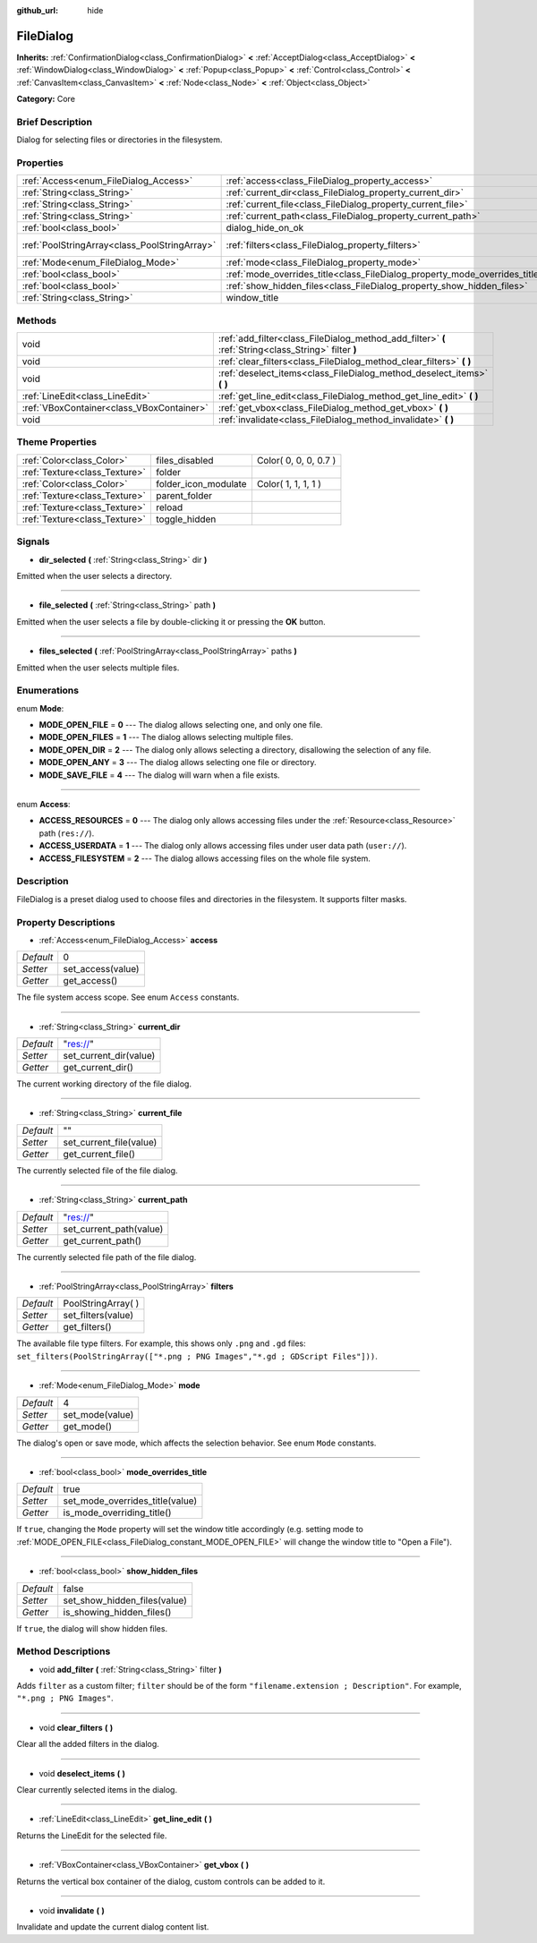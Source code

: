 :github_url: hide

.. Generated automatically by doc/tools/makerst.py in Godot's source tree.
.. DO NOT EDIT THIS FILE, but the FileDialog.xml source instead.
.. The source is found in doc/classes or modules/<name>/doc_classes.

.. _class_FileDialog:

FileDialog
==========

**Inherits:** :ref:`ConfirmationDialog<class_ConfirmationDialog>` **<** :ref:`AcceptDialog<class_AcceptDialog>` **<** :ref:`WindowDialog<class_WindowDialog>` **<** :ref:`Popup<class_Popup>` **<** :ref:`Control<class_Control>` **<** :ref:`CanvasItem<class_CanvasItem>` **<** :ref:`Node<class_Node>` **<** :ref:`Object<class_Object>`

**Category:** Core

Brief Description
-----------------

Dialog for selecting files or directories in the filesystem.

Properties
----------

+-----------------------------------------------+-----------------------------------------------------------------------------+----------------------+
| :ref:`Access<enum_FileDialog_Access>`         | :ref:`access<class_FileDialog_property_access>`                             | 0                    |
+-----------------------------------------------+-----------------------------------------------------------------------------+----------------------+
| :ref:`String<class_String>`                   | :ref:`current_dir<class_FileDialog_property_current_dir>`                   | "res://"             |
+-----------------------------------------------+-----------------------------------------------------------------------------+----------------------+
| :ref:`String<class_String>`                   | :ref:`current_file<class_FileDialog_property_current_file>`                 | ""                   |
+-----------------------------------------------+-----------------------------------------------------------------------------+----------------------+
| :ref:`String<class_String>`                   | :ref:`current_path<class_FileDialog_property_current_path>`                 | "res://"             |
+-----------------------------------------------+-----------------------------------------------------------------------------+----------------------+
| :ref:`bool<class_bool>`                       | dialog_hide_on_ok                                                           | **O:** false         |
+-----------------------------------------------+-----------------------------------------------------------------------------+----------------------+
| :ref:`PoolStringArray<class_PoolStringArray>` | :ref:`filters<class_FileDialog_property_filters>`                           | PoolStringArray(  )  |
+-----------------------------------------------+-----------------------------------------------------------------------------+----------------------+
| :ref:`Mode<enum_FileDialog_Mode>`             | :ref:`mode<class_FileDialog_property_mode>`                                 | 4                    |
+-----------------------------------------------+-----------------------------------------------------------------------------+----------------------+
| :ref:`bool<class_bool>`                       | :ref:`mode_overrides_title<class_FileDialog_property_mode_overrides_title>` | true                 |
+-----------------------------------------------+-----------------------------------------------------------------------------+----------------------+
| :ref:`bool<class_bool>`                       | :ref:`show_hidden_files<class_FileDialog_property_show_hidden_files>`       | false                |
+-----------------------------------------------+-----------------------------------------------------------------------------+----------------------+
| :ref:`String<class_String>`                   | window_title                                                                | **O:** "Save a File" |
+-----------------------------------------------+-----------------------------------------------------------------------------+----------------------+

Methods
-------

+-------------------------------------------+------------------------------------------------------------------------------------------------------+
| void                                      | :ref:`add_filter<class_FileDialog_method_add_filter>` **(** :ref:`String<class_String>` filter **)** |
+-------------------------------------------+------------------------------------------------------------------------------------------------------+
| void                                      | :ref:`clear_filters<class_FileDialog_method_clear_filters>` **(** **)**                              |
+-------------------------------------------+------------------------------------------------------------------------------------------------------+
| void                                      | :ref:`deselect_items<class_FileDialog_method_deselect_items>` **(** **)**                            |
+-------------------------------------------+------------------------------------------------------------------------------------------------------+
| :ref:`LineEdit<class_LineEdit>`           | :ref:`get_line_edit<class_FileDialog_method_get_line_edit>` **(** **)**                              |
+-------------------------------------------+------------------------------------------------------------------------------------------------------+
| :ref:`VBoxContainer<class_VBoxContainer>` | :ref:`get_vbox<class_FileDialog_method_get_vbox>` **(** **)**                                        |
+-------------------------------------------+------------------------------------------------------------------------------------------------------+
| void                                      | :ref:`invalidate<class_FileDialog_method_invalidate>` **(** **)**                                    |
+-------------------------------------------+------------------------------------------------------------------------------------------------------+

Theme Properties
----------------

+-------------------------------+----------------------+-----------------------+
| :ref:`Color<class_Color>`     | files_disabled       | Color( 0, 0, 0, 0.7 ) |
+-------------------------------+----------------------+-----------------------+
| :ref:`Texture<class_Texture>` | folder               |                       |
+-------------------------------+----------------------+-----------------------+
| :ref:`Color<class_Color>`     | folder_icon_modulate | Color( 1, 1, 1, 1 )   |
+-------------------------------+----------------------+-----------------------+
| :ref:`Texture<class_Texture>` | parent_folder        |                       |
+-------------------------------+----------------------+-----------------------+
| :ref:`Texture<class_Texture>` | reload               |                       |
+-------------------------------+----------------------+-----------------------+
| :ref:`Texture<class_Texture>` | toggle_hidden        |                       |
+-------------------------------+----------------------+-----------------------+

Signals
-------

.. _class_FileDialog_signal_dir_selected:

- **dir_selected** **(** :ref:`String<class_String>` dir **)**

Emitted when the user selects a directory.

----

.. _class_FileDialog_signal_file_selected:

- **file_selected** **(** :ref:`String<class_String>` path **)**

Emitted when the user selects a file by double-clicking it or pressing the **OK** button.

----

.. _class_FileDialog_signal_files_selected:

- **files_selected** **(** :ref:`PoolStringArray<class_PoolStringArray>` paths **)**

Emitted when the user selects multiple files.

Enumerations
------------

.. _enum_FileDialog_Mode:

.. _class_FileDialog_constant_MODE_OPEN_FILE:

.. _class_FileDialog_constant_MODE_OPEN_FILES:

.. _class_FileDialog_constant_MODE_OPEN_DIR:

.. _class_FileDialog_constant_MODE_OPEN_ANY:

.. _class_FileDialog_constant_MODE_SAVE_FILE:

enum **Mode**:

- **MODE_OPEN_FILE** = **0** --- The dialog allows selecting one, and only one file.

- **MODE_OPEN_FILES** = **1** --- The dialog allows selecting multiple files.

- **MODE_OPEN_DIR** = **2** --- The dialog only allows selecting a directory, disallowing the selection of any file.

- **MODE_OPEN_ANY** = **3** --- The dialog allows selecting one file or directory.

- **MODE_SAVE_FILE** = **4** --- The dialog will warn when a file exists.

----

.. _enum_FileDialog_Access:

.. _class_FileDialog_constant_ACCESS_RESOURCES:

.. _class_FileDialog_constant_ACCESS_USERDATA:

.. _class_FileDialog_constant_ACCESS_FILESYSTEM:

enum **Access**:

- **ACCESS_RESOURCES** = **0** --- The dialog only allows accessing files under the :ref:`Resource<class_Resource>` path (``res://``).

- **ACCESS_USERDATA** = **1** --- The dialog only allows accessing files under user data path (``user://``).

- **ACCESS_FILESYSTEM** = **2** --- The dialog allows accessing files on the whole file system.

Description
-----------

FileDialog is a preset dialog used to choose files and directories in the filesystem. It supports filter masks.

Property Descriptions
---------------------

.. _class_FileDialog_property_access:

- :ref:`Access<enum_FileDialog_Access>` **access**

+-----------+-------------------+
| *Default* | 0                 |
+-----------+-------------------+
| *Setter*  | set_access(value) |
+-----------+-------------------+
| *Getter*  | get_access()      |
+-----------+-------------------+

The file system access scope. See enum ``Access`` constants.

----

.. _class_FileDialog_property_current_dir:

- :ref:`String<class_String>` **current_dir**

+-----------+------------------------+
| *Default* | "res://"               |
+-----------+------------------------+
| *Setter*  | set_current_dir(value) |
+-----------+------------------------+
| *Getter*  | get_current_dir()      |
+-----------+------------------------+

The current working directory of the file dialog.

----

.. _class_FileDialog_property_current_file:

- :ref:`String<class_String>` **current_file**

+-----------+-------------------------+
| *Default* | ""                      |
+-----------+-------------------------+
| *Setter*  | set_current_file(value) |
+-----------+-------------------------+
| *Getter*  | get_current_file()      |
+-----------+-------------------------+

The currently selected file of the file dialog.

----

.. _class_FileDialog_property_current_path:

- :ref:`String<class_String>` **current_path**

+-----------+-------------------------+
| *Default* | "res://"                |
+-----------+-------------------------+
| *Setter*  | set_current_path(value) |
+-----------+-------------------------+
| *Getter*  | get_current_path()      |
+-----------+-------------------------+

The currently selected file path of the file dialog.

----

.. _class_FileDialog_property_filters:

- :ref:`PoolStringArray<class_PoolStringArray>` **filters**

+-----------+---------------------+
| *Default* | PoolStringArray(  ) |
+-----------+---------------------+
| *Setter*  | set_filters(value)  |
+-----------+---------------------+
| *Getter*  | get_filters()       |
+-----------+---------------------+

The available file type filters. For example, this shows only ``.png`` and ``.gd`` files: ``set_filters(PoolStringArray(["*.png ; PNG Images","*.gd ; GDScript Files"]))``.

----

.. _class_FileDialog_property_mode:

- :ref:`Mode<enum_FileDialog_Mode>` **mode**

+-----------+-----------------+
| *Default* | 4               |
+-----------+-----------------+
| *Setter*  | set_mode(value) |
+-----------+-----------------+
| *Getter*  | get_mode()      |
+-----------+-----------------+

The dialog's open or save mode, which affects the selection behavior. See enum ``Mode`` constants.

----

.. _class_FileDialog_property_mode_overrides_title:

- :ref:`bool<class_bool>` **mode_overrides_title**

+-----------+---------------------------------+
| *Default* | true                            |
+-----------+---------------------------------+
| *Setter*  | set_mode_overrides_title(value) |
+-----------+---------------------------------+
| *Getter*  | is_mode_overriding_title()      |
+-----------+---------------------------------+

If ``true``, changing the ``Mode`` property will set the window title accordingly (e.g. setting mode to :ref:`MODE_OPEN_FILE<class_FileDialog_constant_MODE_OPEN_FILE>` will change the window title to "Open a File").

----

.. _class_FileDialog_property_show_hidden_files:

- :ref:`bool<class_bool>` **show_hidden_files**

+-----------+------------------------------+
| *Default* | false                        |
+-----------+------------------------------+
| *Setter*  | set_show_hidden_files(value) |
+-----------+------------------------------+
| *Getter*  | is_showing_hidden_files()    |
+-----------+------------------------------+

If ``true``, the dialog will show hidden files.

Method Descriptions
-------------------

.. _class_FileDialog_method_add_filter:

- void **add_filter** **(** :ref:`String<class_String>` filter **)**

Adds ``filter`` as a custom filter; ``filter`` should be of the form ``"filename.extension ; Description"``. For example, ``"*.png ; PNG Images"``.

----

.. _class_FileDialog_method_clear_filters:

- void **clear_filters** **(** **)**

Clear all the added filters in the dialog.

----

.. _class_FileDialog_method_deselect_items:

- void **deselect_items** **(** **)**

Clear currently selected items in the dialog.

----

.. _class_FileDialog_method_get_line_edit:

- :ref:`LineEdit<class_LineEdit>` **get_line_edit** **(** **)**

Returns the LineEdit for the selected file.

----

.. _class_FileDialog_method_get_vbox:

- :ref:`VBoxContainer<class_VBoxContainer>` **get_vbox** **(** **)**

Returns the vertical box container of the dialog, custom controls can be added to it.

----

.. _class_FileDialog_method_invalidate:

- void **invalidate** **(** **)**

Invalidate and update the current dialog content list.

